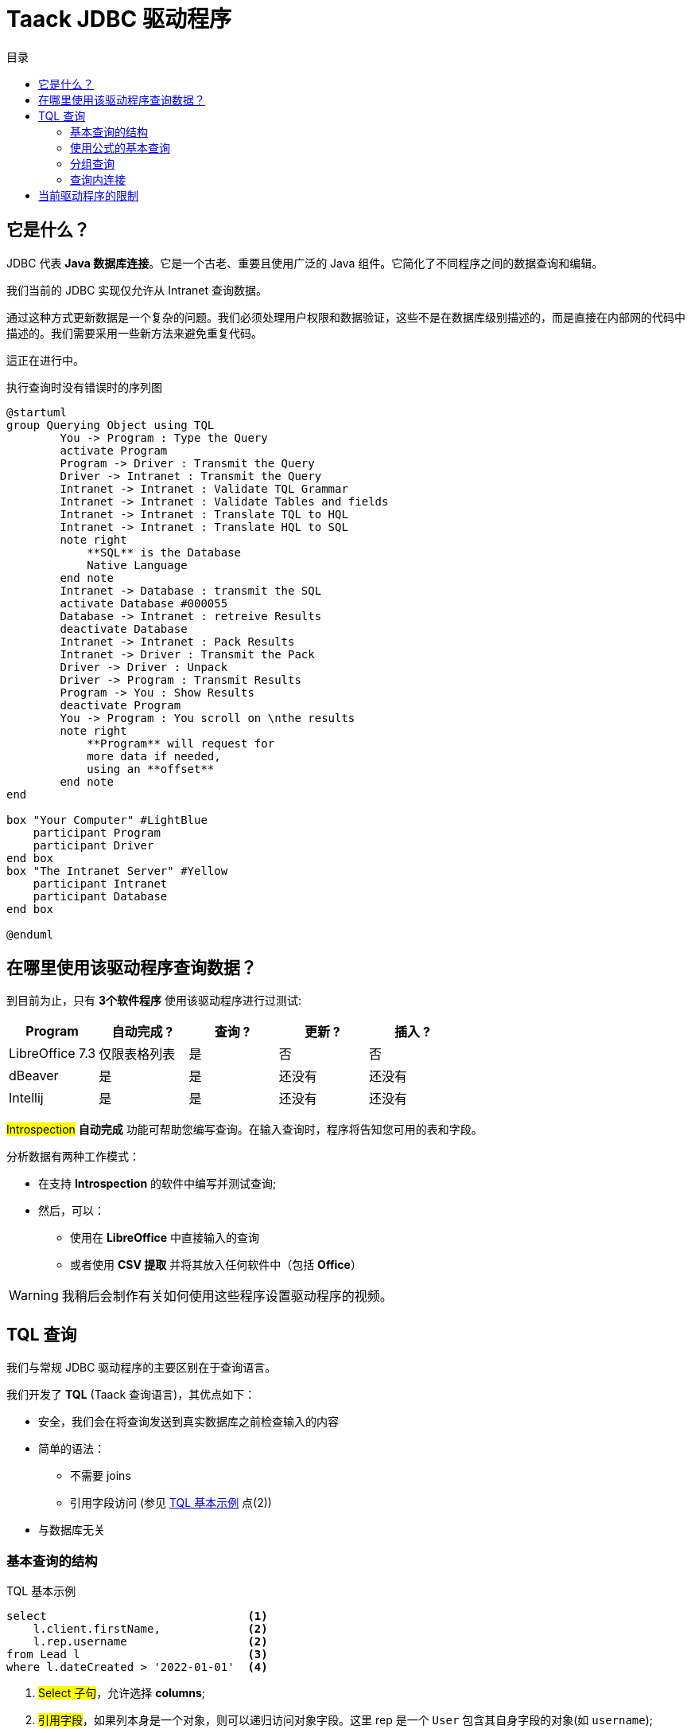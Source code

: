 = Taack JDBC 驱动程序
:doctype: book
:taack-category: 0|more/JDBC
:toc:
:toc-title: 目录
:source-highlighter: rouge
:icons: font

== 它是什么？

JDBC 代表 *Java 数据库连接*。它是一个古老、重要且使用广泛的 Java 组件。它简化了不同程序之间的数据查询和编辑。

我们当前的 JDBC 实现仅允许从 Intranet 查询数据。

通过这种方式更新数据是一个复杂的问题。我们必须处理用户权限和数据验证，这些不是在数据库级别描述的，而是直接在内部网的代码中描述的。我们需要采用一些新方法来避免重复代码。

這正在进行中。

.执行查询时没有错误时的序列图
[plantuml,format="svg",opts="online"]
----
@startuml
group Querying Object using TQL
        You -> Program : Type the Query
        activate Program
        Program -> Driver : Transmit the Query
        Driver -> Intranet : Transmit the Query
        Intranet -> Intranet : Validate TQL Grammar
        Intranet -> Intranet : Validate Tables and fields
        Intranet -> Intranet : Translate TQL to HQL
        Intranet -> Intranet : Translate HQL to SQL
        note right
            **SQL** is the Database
            Native Language
        end note
        Intranet -> Database : transmit the SQL
        activate Database #000055
        Database -> Intranet : retreive Results
        deactivate Database
        Intranet -> Intranet : Pack Results
        Intranet -> Driver : Transmit the Pack
        Driver -> Driver : Unpack
        Driver -> Program : Transmit Results
        Program -> You : Show Results
        deactivate Program
        You -> Program : You scroll on \nthe results
        note right
            **Program** will request for
            more data if needed,
            using an **offset**
        end note
end

box "Your Computer" #LightBlue
    participant Program
    participant Driver
end box
box "The Intranet Server" #Yellow
    participant Intranet
    participant Database
end box

@enduml
----

== 在哪里使用该驱动程序查询数据？

到目前为止，只有 *3个软件程序* 使用该驱动程序进行过测试:
|===
|Program            |自动完成 ?|查询 ? |更新 ? | 插入 ?

|LibreOffice 7.3    |仅限表格列表|是        |否         | 否
|dBeaver            |是            |是        |还没有    | 还没有
|Intellij           |是            |是        |还没有    | 还没有
|===

#Introspection# *自动完成* 功能可帮助您编写查询。在输入查询时，程序将告知您可用的表和字段。

分析数据有两种工作模式：

* 在支持 *Introspection* 的软件中编写并测试查询;
* 然后，可以：
** 使用在 *LibreOffice* 中直接输入的查询
** 或者使用 *CSV 提取* 并将其放入任何软件中（包括 *Office*）

WARNING: 我稍后会制作有关如何使用这些程序设置驱动程序的视频。

== TQL 查询

我们与常规 JDBC 驱动程序的主要区别在于查询语言。

我们开发了 *TQL* (Taack 查询语言)，其优点如下：

* 安全，我们会在将查询发送到真实数据库之前检查输入的内容
* 简单的语法：
** 不需要 joins
** 引用字段访问 (参见 <<easy-syntax>> 点(2))
* 与数据库无关

=== 基本查询的结构

[source,sql]
[[easy-syntax]]
.TQL 基本示例
----
select                              <1>
    l.client.firstName,             <2>
    l.rep.username                  <2>
from Lead l                         <3>
where l.dateCreated > '2022-01-01'  <4>
----
<1> #Select 子句#，允许选择 *columns*;
<2> #引用字段#，如果列本身是一个对象，则可以递归访问对象字段。这里 rep 是一个 `User` 包含其自身字段的对象(如 `username`);
<3> #From 子句#, 允许选择 *表格*, 允许选择表格，这里我们使用 _别名_ `l`
<4> #Where 子句# 允许过滤数据。

=== 使用公式的基本查询

可以在选择子句中添加算术公式。

[source,sql]
[[basic-query-with-formulas]]
.带公式的 TQL 基本示例
----
select
    ll.lead.name,
    ll.qty * ll.salePrice as totalWoTaxes   <1>
from LeadLine ll
where ll.qty * ll.salePrice > 100           <2>
----
<1> #Select 子句#, 支持 `column alias` 和算术运算
<2> #Where 子句# 也支持算术

WARNING: 列别名必须以小写字母开头，并且只能是 ASCII7 字符集的一部分。

.带公式的基本样本结果
|===
|lead.name |totalWoTaxes

|Balisage pylône SFR site 240087 (Hivory)
|250.00000000

|Balisage pylône SFR site 240087 (Hivory)
|340.00000000

|Balisage pylône SFR site 240087 (Hivory)
|3410.00000000

|EL BJORN low intensity IR AWL system
|2700.00000000
|===

=== 分组查询

分组子句增加了聚合数据的功能。
<<basic-query-with-formulas>> 没有每条报价一行。
可以使用分组来获取每条报价一行，如以下示例所示：

[source,sql]
.带有分组和公式的 TQL 示例
----
select
    ll.lead.rep.mainSubsidiary as salesmanSubsidiary,   <1>
    count(ll.id),                                       <2>
    sum(ll.qty * ll.salePrice)                          <2>
from LeadLine ll
group by ll.lead.rep.mainSubsidiary                     <1>
----
<1> 标准字段，必须在 #Group by 子句#;
<2> 您可以使用 #count# 或者 #sum# 聚合函数。

WARNING: 聚合列不支持列别名

|===
|salesmanSubsidiary|count(ll.id)    |sum(ll.qty * ll.salePrice)

|CITEL_2CP         |118605|212619001943.17760000
|CITEL_GMBH        |37336 |261342488.98760000
|CITEL_INC         |25172 |319681146.49190000
|CITEL_INDIA       |24868 |1122541659.94000000
|CITEL_OOO         |10382 |3990221200.80740000
|CITEL_SH          |269   |552810.59000000
|OBSTA             |46151 |2762758463.12580000
|===

=== 查询内连接

有时一列指向多行。

这叫做 *多对多*。我们不能直接使用引用字段， 你必须使用所谓的 *joins* ...（听起来很 70 年代，但我不是）

在下一个示例中，*Items* 包含许多 *Values*, 并且 *Values* 可以由多个 *Item* 使用。如果我们想在同一个表中列出项目和值，我们需要两组数据之间的某种交叉积。

WARNING: 两个集合的叉积的基数是 #M x N#, 您必须使用 *Where 子句* 来减少结果的数量。

[source,sql]
.TQL 简单连接示例
----
select
    i.name,
    i.ref,
    v.valueString,
    v.associatedProperty.valueKind as kind,
    v.associatedProperty.kindOfCharacteristic as typeOfChar,
    v.associatedProperty.nameAlias as nameAlias
from Item i, Value v                                    <1>
where v in elements(i.values) and i.range.name = 'DVM'  <2>

----
<1> 我们独立列出 2 个表格
<2> 我们 *必须* 用表达式来限制结果的数量 `v in elements(i.values)`

.结果
|====
| name | ref | valueString | kind | typeOfChar | nameAlias

| DVM-230-16A | 3589015 | NULL | dico | BULLET_POINTS | bulletPoints
| DVM-230-16A | 3589015 | IP20 | string | MECA | NULL
| DVM-230-16A | 3589015 | -40/+85°C | string | MECA | NULL
| DVM-230-16A | 3589015 | NULL | dico | NULL | description
| DVM-230-16A | 3589015 | NULL | dico | NULL | subFamily
| DVM-230-16A | 3589015 | NULL | dico | MECA | NULL
| DVM-230-16A | 3589015 | NULL | dico | NORMES | NULL
| DVM-230-16A | 3589015 | voir schéma | dico | MECA | NULL
| DVM-230-16A | 3589015 | NULL | dico | MECA | NULL
| DVM-230-16A | 3589015 | NULL | dico | MECA | NULL
| DVM-230-16A | 3589015 | NULL | dico | MECA | NULL
| DVM-230-16A | 3589015 | 16 A | string | ELEC | NULL
| DVM-230-16A | 3589015 | NULL | dico | ELEC | NULL
| DVM-230-16A | 3589015 | 0.0305 kg | string | MECA | NULL
| DVM-230-16A | 3589015 | NULL | dico | NULL | family
| DVM-230-16A | 3589015 | 230 V monophasé | dico | ELEC | NULL
| DVM-230-16A | 3589015 | PTFE | string | MECA | NULL
| DVM-230-16A | 3589015 | NULL | bool | NULL | NULL
|====

== 当前驱动程序的限制

* 您将无法 *遵从* 语言字段。 (`v.valueMap['fr']` 会失败, 还有 `v.valueMap`).
* 我们仅支持内连接，不支持外连接。我们当前的连接实现速度很慢，我们可以改进，但它更复杂。